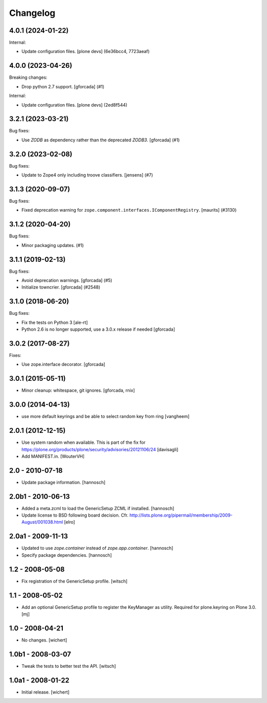Changelog
=========

.. You should *NOT* be adding new change log entries to this file.
   You should create a file in the news directory instead.
   For helpful instructions, please see:
   https://github.com/plone/plone.releaser/blob/master/ADD-A-NEWS-ITEM.rst

.. towncrier release notes start

4.0.1 (2024-01-22)
------------------

Internal:


- Update configuration files.
  [plone devs] (6e36bcc4, 7723aeaf)


4.0.0 (2023-04-26)
------------------

Breaking changes:


- Drop python 2.7 support.
  [gforcada] (#1)


Internal:


- Update configuration files.
  [plone devs] (2ed8f544)


3.2.1 (2023-03-21)
------------------

Bug fixes:


- Use `ZODB` as dependency rather than the deprecated `ZODB3`.
  [gforcada] (#1)


3.2.0 (2023-02-08)
------------------

Bug fixes:


- Update to Zope4 only including troove classifiers. [jensens] (#7)


3.1.3 (2020-09-07)
------------------

Bug fixes:


- Fixed deprecation warning for ``zope.component.interfaces.IComponentRegistry``.
  [maurits] (#3130)


3.1.2 (2020-04-20)
------------------

Bug fixes:


- Minor packaging updates. (#1)


3.1.1 (2019-02-13)
------------------

Bug fixes:


- Avoid deprecation warnings. [gforcada] (#5)
- Initialize towncrier. [gforcada] (#2548)


3.1.0 (2018-06-20)
------------------

Bug fixes:

- Fix the tests on Python 3 [ale-rt]

- Python 2.6 is no longer supported, use a 3.0.x release if needed [gforcada]

3.0.2 (2017-08-27)
------------------

Fixes:

- Use zope.interface decorator.
  [gforcada]


3.0.1 (2015-05-11)
------------------

- Minor cleanup: whitespace, git ignores.
  [gforcada, rnix]


3.0.0 (2014-04-13)
------------------

- use more default keyrings and be able to select random key from ring
  [vangheem]


2.0.1 (2012-12-15)
------------------

- Use system random when available. This is part of the fix for
  https://plone.org/products/plone/security/advisories/20121106/24
  [davisagli]

- Add MANIFEST.in.
  [WouterVH]


2.0 - 2010-07-18
----------------

- Update package information.
  [hannosch]


2.0b1 - 2010-06-13
------------------

- Added a meta.zcml to load the GenericSetup ZCML if installed.
  [hannosch]

- Update license to BSD following board decision.
  Cfr. http://lists.plone.org/pipermail/membership/2009-August/001038.html
  [elro]


2.0a1 - 2009-11-13
------------------

- Updated to use `zope.container` instead of `zope.app.container`.
  [hannosch]

- Specify package dependencies.
  [hannosch]


1.2 - 2008-05-08
----------------

- Fix registration of the GenericSetup profile.
  [witsch]


1.1 - 2008-05-02
----------------

- Add an optional GenericSetup profile to register the KeyManager as utility.
  Required for plone.keyring on Plone 3.0.
  [mj]


1.0 - 2008-04-21
----------------

- No changes.
  [wichert]


1.0b1 - 2008-03-07
------------------

- Tweak the tests to better test the API.
  [witsch]


1.0a1 - 2008-01-22
------------------

- Initial release.
  [wichert]
